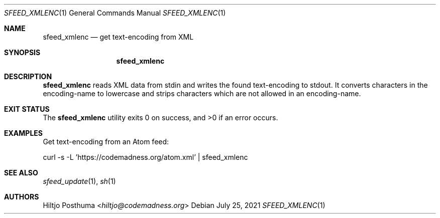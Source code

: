 .Dd July 25, 2021
.Dt SFEED_XMLENC 1
.Os
.Sh NAME
.Nm sfeed_xmlenc
.Nd get text-encoding from XML
.Sh SYNOPSIS
.Nm
.Sh DESCRIPTION
.Nm
reads XML data from stdin and writes the found text-encoding to stdout.
It converts characters in the encoding-name to lowercase and strips characters
which are not allowed in an encoding-name.
.Sh EXIT STATUS
.Ex -std
.Sh EXAMPLES
Get text-encoding from an Atom feed:
.Bd -literal
curl -s -L 'https://codemadness.org/atom.xml' | sfeed_xmlenc
.Ed
.Sh SEE ALSO
.Xr sfeed_update 1 ,
.Xr sh 1
.Sh AUTHORS
.An Hiltjo Posthuma Aq Mt hiltjo@codemadness.org
